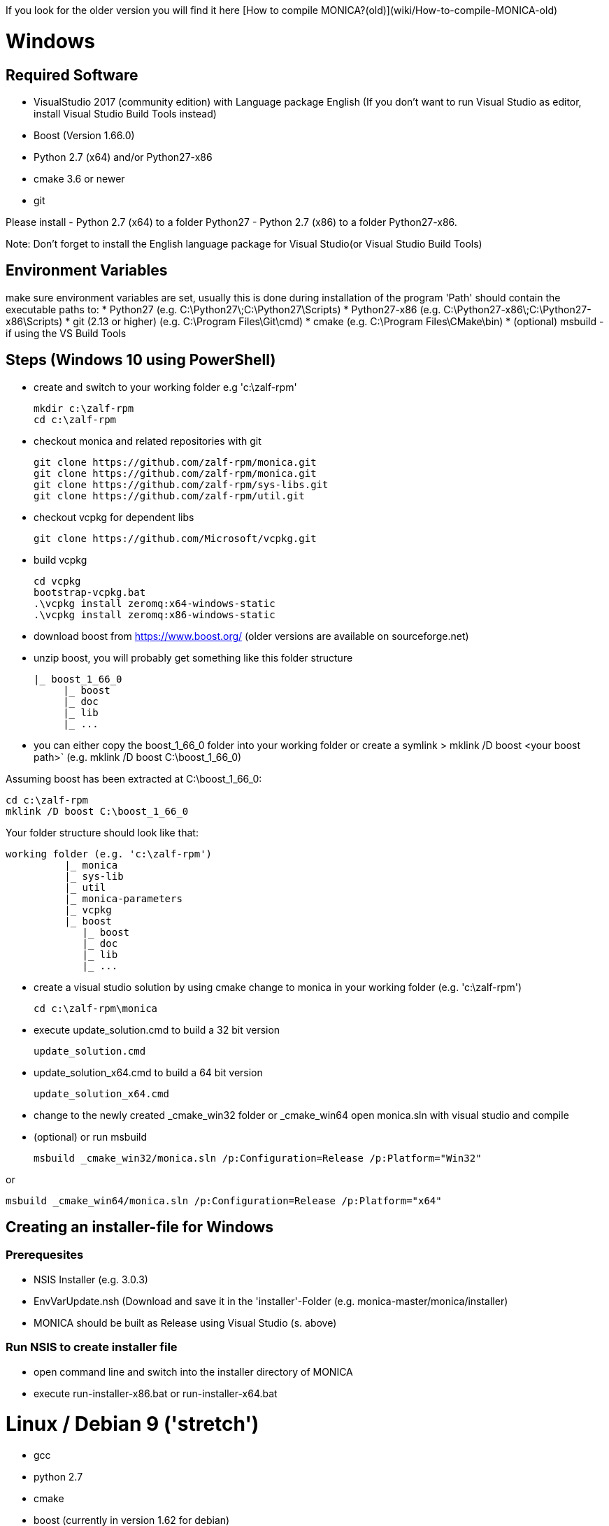 If you look for the older version you will find it here [How to compile MONICA?(old)](wiki/How-to-compile-MONICA-old) 

# Windows

## Required Software

* VisualStudio 2017 (community edition) with Language package English
(If you don't want to run Visual Studio as editor, install Visual Studio Build Tools instead)
* Boost (Version 1.66.0)
* Python 2.7 (x64) and/or Python27-x86
* cmake 3.6 or newer
* git

Please install 
- Python 2.7 (x64) to a folder Python27 
- Python 2.7 (x86) to a folder Python27-x86.

Note: 
Don't forget to install the English language package for Visual Studio(or Visual Studio Build Tools) 

## Environment Variables
make sure environment variables are set, usually this is done during installation of the program
'Path' should contain the executable paths to:
* Python27 (e.g. C:\Python27\;C:\Python27\Scripts)
* Python27-x86 (e.g. C:\Python27-x86\;C:\Python27-x86\Scripts)
* git (2.13 or higher) (e.g. C:\Program Files\Git\cmd)
* cmake (e.g. C:\Program Files\CMake\bin)
* (optional) msbuild -if using the VS Build Tools

## Steps (Windows 10 using PowerShell)

* create and switch to your working folder e.g 'c:\zalf-rpm'

  mkdir c:\zalf-rpm
  cd c:\zalf-rpm

* checkout monica and related repositories with git

  git clone https://github.com/zalf-rpm/monica.git
  git clone https://github.com/zalf-rpm/monica.git
  git clone https://github.com/zalf-rpm/sys-libs.git
  git clone https://github.com/zalf-rpm/util.git

* checkout vcpkg for dependent libs

  git clone https://github.com/Microsoft/vcpkg.git

* build vcpkg

  cd vcpkg
  bootstrap-vcpkg.bat
  .\vcpkg install zeromq:x64-windows-static
  .\vcpkg install zeromq:x86-windows-static

* download boost from https://www.boost.org/ (older versions are available on sourceforge.net)
* unzip boost, you will probably get something like this folder structure

   |_ boost_1_66_0
        |_ boost
        |_ doc
        |_ lib
        |_ ...

* you can either copy the boost_1_66_0 folder into your working folder or create a symlink
 > mklink /D boost <your boost path>` (e.g. mklink /D boost C:\boost_1_66_0)

Assuming boost has been extracted at C:\boost_1_66_0:

  cd c:\zalf-rpm
  mklink /D boost C:\boost_1_66_0

Your folder structure should look like that:

 working folder (e.g. 'c:\zalf-rpm')
           |_ monica
           |_ sys-lib
           |_ util
           |_ monica-parameters
           |_ vcpkg
           |_ boost
              |_ boost
              |_ doc
              |_ lib
              |_ ...


* create a visual studio solution by using cmake
    change to monica in your working folder (e.g. 'c:\zalf-rpm')

  cd c:\zalf-rpm\monica

* execute update_solution.cmd to build a 32 bit version

  update_solution.cmd

* update_solution_x64.cmd to build a 64 bit version
 
  update_solution_x64.cmd

* change to the newly created _cmake_win32 folder or _cmake_win64
  open monica.sln with visual studio and compile
* (optional) or run msbuild 
  
  msbuild _cmake_win32/monica.sln /p:Configuration=Release /p:Platform="Win32"

or

  msbuild _cmake_win64/monica.sln /p:Configuration=Release /p:Platform="x64"


## Creating an installer-file for Windows

### Prerequesites

* NSIS Installer (e.g. 3.0.3)
* EnvVarUpdate.nsh (Download and save it in the 'installer'-Folder (e.g. monica-master/monica/installer)
* MONICA should be built as Release using Visual Studio (s. above)

### Run NSIS to create installer file

* open command line and switch into the installer directory of MONICA
* execute run-installer-x86.bat or run-installer-x64.bat

# Linux / Debian 9 ('stretch')

* gcc 
* python 2.7 
* cmake 
* boost (currently in version 1.62 for debian)
* zmq 
* git

Note:
   many packages are pre-installed

   sudo apt-get install python
   sudo apt-get install libboost-all-dev
   sudo apt-get install libczmq-dev
   sudo apt-get install gcc build-essential 

* checkout monica-master

   >git clone --recurse-submodules https://github.com/zalf-rpm/monica-master.git

* change to monica-master

   >cd monica-master

* create a cmake directory and cmake build files

  >mkdir -p _cmake_linux
  >cd _cmake_linux
  >cmake ../monica

* build

  >make


